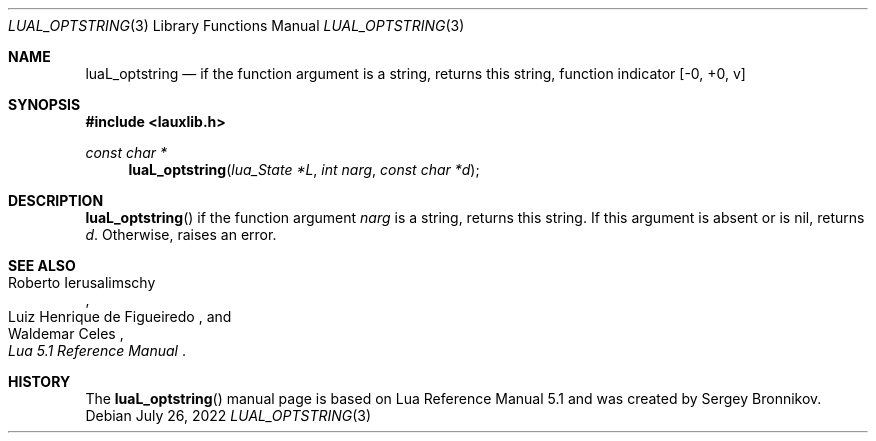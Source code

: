 .Dd $Mdocdate: July 26 2022 $
.Dt LUAL_OPTSTRING 3
.Os
.Sh NAME
.Nm luaL_optstring
.Nd if the function argument is a string, returns this string, function indicator
.Bq -0, +0, v
.Sh SYNOPSIS
.In lauxlib.h
.Ft const char *
.Fn luaL_optstring "lua_State *L" "int narg" "const char *d"
.Sh DESCRIPTION
.Fn luaL_optstring
if the function argument
.Fa narg
is a string, returns this string.
If this argument is absent or is
.Dv nil ,
returns
.Fa d .
Otherwise, raises an error.
.Sh SEE ALSO
.Rs
.%A Roberto Ierusalimschy
.%A Luiz Henrique de Figueiredo
.%A Waldemar Celes
.%T Lua 5.1 Reference Manual
.Re
.Sh HISTORY
The
.Fn luaL_optstring
manual page is based on Lua Reference Manual 5.1 and was created by Sergey Bronnikov.
